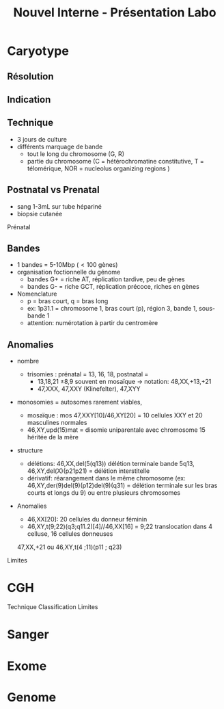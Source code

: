 #+title: Nouvel Interne - Présentation Labo
#+options: toc:nil

* Caryotype
** Résolution

** Indication

** Technique
- 3 jours de culture
- différents marquage de bande
  - tout le long du chromosome (G, R)
  - partie du chromosome (C = hétérochromatine constitutive, T = télomérique, NOR = nucleolus organizing regions )
** Postnatal vs Prenatal
- sang 1-3mL sur tube hépariné
- biopsie cutanée
Prénatal

** Bandes
- 1 bandes = 5-10Mbp (\lt 100 gènes)
- organisation foctionnelle du génome
  - bandes G+ = riche AT, réplication tardive, peu de gènes
  - bandes G- = riche GCT, réplication précoce, riches en gènes
- Nomenclature
  - p = bras court, q = bras long
  - ex: 1p31.1 = chromosome 1, bras court (p), région 3, bande 1, sous-bande 1
  - attention: numérotation à partir du centromère
   [[file:img/chromsome-bands.png]]

** Anomalies
- nombre
  - trisomies : prénatal = 13, 16, 18, postnatal =
    - 13,18,21 \pm 8,9 souvent en mosaïque
      \rightarrow notation: 48,XX,+13,+21
    - 47,XXX, 47,XXY (Klinefelter), 47,XYY
- monosomies = autosomes rarement viables,

  - mosaïque : mos 47,XXY[10]/46,XY[20] = 10 cellules XXY et 20 masculines normales
  - 46,XY,upd(15)mat = disomie uniparentale avec chromosome 15 héritée de la mère
- structure
  - délétions: 46,XX,del(5(q13)) délétion terminale bande 5q13, 46,XY,del(X)(p21p21) = délétion interstitelle
  - dérivatif: réarangement dans le même chromosome (ex: 46,XY,der(9)del(9)(p12)del(9)(q31) = délétion terminale sur les bras courts et longs du 9) ou entre plusieurs chromosomes

- Anomalies
  - 46,XX[20]: 20 cellules du donneur féminin
  - 46,XY,t(9;22)(q3;q11.2)[4]//46,XX[16] = 9;22 translocation dans 4 celluse, 16 cellules donneuses
  47,XX,+21 ou 46,XY,t(4 ;11)(p11 ; q23)

Limites
* CGH
Technique
Classification
Limites
* Sanger
* Exome
* Genome
